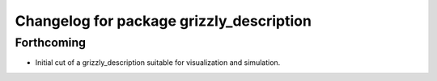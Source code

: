 ^^^^^^^^^^^^^^^^^^^^^^^^^^^^^^^^^^^^^^^^^
Changelog for package grizzly_description
^^^^^^^^^^^^^^^^^^^^^^^^^^^^^^^^^^^^^^^^^

Forthcoming
-----------
* Initial cut of a grizzly_description suitable for visualization and simulation.
